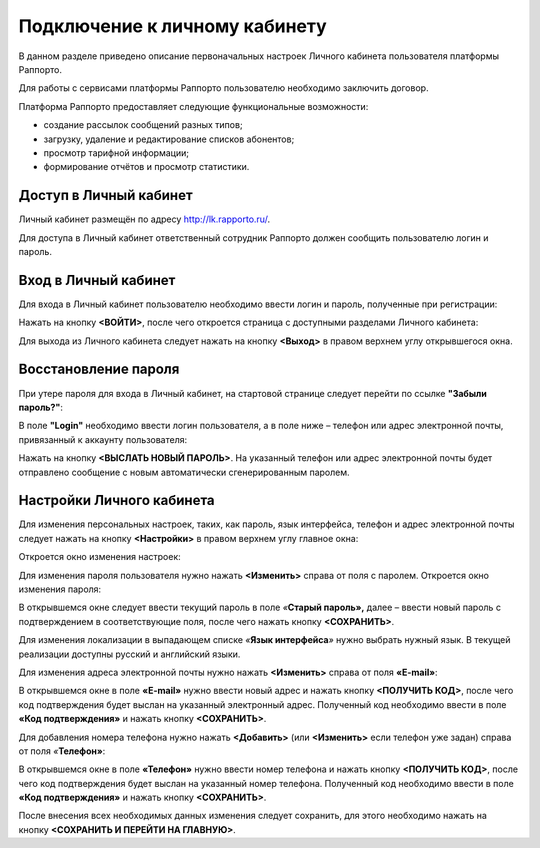 Подключение к личному кабинету
==============================

В данном разделе приведено описание первоначальных настроек Личного
кабинета пользователя платформы Раппорто.

Для работы с сервисами платформы Раппорто пользователю необходимо
заключить договор.

Платформа Раппорто предоставляет следующие функциональные возможности:

-  создание рассылок сообщений разных типов;

-  загрузку, удаление и редактирование списков абонентов;

-  просмотр тарифной информации;

-  формирование отчётов и просмотр статистики.

Доступ в Личный кабинет 
------------------------


Личный кабинет размещён по адресу http://lk.rapporto.ru/.

Для доступа в Личный кабинет ответственный сотрудник Раппорто должен
сообщить пользователю логин и пароль.

Вход в Личный кабинет 
------------------------

Для входа в Личный кабинет пользователю необходимо ввести логин и
пароль, полученные при регистрации:

.. raw:: html

     <div class="container">
       <div class="row">
         <div class="col-sm">
            <br>
         </div>
       </div>
     </div>


|image0|


.. raw:: html

     <div class="container">
       <div class="row">
         <div class="col-sm">
            <br>
         </div>
       </div>
     </div>



Нажать на кнопку **<ВОЙТИ>**, после чего откроется страница с доступными
разделами Личного кабинета:

.. raw:: html

     <div class="container">
       <div class="row">
         <div class="col-sm">
            <br>
         </div>
       </div>
     </div>

|image1|

.. raw:: html

     <div class="container">
       <div class="row">
         <div class="col-sm">
            <br>
         </div>
       </div>
     </div>



Для выхода из Личного кабинета следует нажать на кнопку **<Выход>** в
правом верхнем углу открывшегося окна.

Восстановление пароля
------------------------

При утере пароля для входа в Личный кабинет, на стартовой странице
следует перейти по ссылке **"Забыли пароль?"**:

.. raw:: html

     <div class="container">
       <div class="row">
         <div class="col-sm">
            <br>
         </div>
       </div>
     </div>



|image2|

.. raw:: html

     <div class="container">
       <div class="row">
         <div class="col-sm">
            <br>
         </div>
       </div>
     </div>



В поле **"Login"** необходимо ввести логин пользователя, а в поле ниже –
телефон или адрес электронной почты, привязанный к аккаунту
пользователя:

.. raw:: html

     <div class="container">
       <div class="row">
         <div class="col-sm">
            <br>
         </div>
       </div>
     </div>


|image3|

.. raw:: html

     <div class="container">
       <div class="row">
         <div class="col-sm">
            <br>
         </div>
       </div>
     </div>



Нажать на кнопку **<ВЫСЛАТЬ НОВЫЙ ПАРОЛЬ>**. На указанный телефон или
адрес электронной почты будет отправлено сообщение с новым автоматически
сгенерированным паролем.

Настройки Личного кабинета
---------------------------

Для изменения персональных настроек, таких, как пароль, язык интерфейса,
телефон и адрес электронной почты следует нажать на кнопку
**<Настройки>** в правом верхнем углу главное окна:

.. raw:: html

     <div class="container">
       <div class="row">
         <div class="col-sm">
            <br>
         </div>
       </div>
     </div>



|image4|

.. raw:: html

     <div class="container">
       <div class="row">
         <div class="col-sm">
            <br>
         </div>
       </div>
     </div>



Откроется окно изменения настроек:

.. raw:: html

     <div class="container">
       <div class="row">
         <div class="col-sm">
            <br>
         </div>
       </div>
     </div>

|image5|

.. raw:: html

     <div class="container">
       <div class="row">
         <div class="col-sm">
            <br>
         </div>
       </div>
     </div>


Для изменения пароля пользователя нужно нажать **<Изменить>** справа от
поля с паролем. Откроется окно изменения пароля:

.. raw:: html

     <div class="container">
       <div class="row">
         <div class="col-sm">
            <br>
         </div>
       </div>
     </div>


|image6|

.. raw:: html

     <div class="container">
       <div class="row">
         <div class="col-sm">
            <br>
         </div>
       </div>
     </div>


В открывшемся окне следует ввести текущий пароль в поле *«*\ **Старый
пароль»,** далее – ввести новый пароль с подтверждением в
соответствующие поля, после чего нажать кнопку **<СОХРАНИТЬ>**.

Для изменения локализации в выпадающем списке *«*\ **Язык
интерфейса**\ *»* нужно выбрать нужный язык. В текущей реализации
доступны русский и английский языки.

Для изменения адреса электронной почты нужно нажать **<Изменить>**
справа от поля **«E-mail»**:

.. raw:: html

     <div class="container">
       <div class="row">
         <div class="col-sm">
            <br>
         </div>
       </div>
     </div>


|image7|

.. raw:: html

     <div class="container">
       <div class="row">
         <div class="col-sm">
            <br>
         </div>
       </div>
     </div>



В открывшемся окне в поле **«E-mail»** нужно ввести новый адрес и нажать
кнопку **<ПОЛУЧИТЬ КОД>**, после чего код подтверждения будет выслан на
указанный электронный адрес. Полученный код необходимо ввести в поле
**«Код подтверждения»** и нажать кнопку **<СОХРАНИТЬ>**.

Для добавления номера телефона нужно нажать **<Добавить>** (или
**<Изменить>** если телефон уже задан) справа от поля *«*\ **Телефон»**:

.. raw:: html

     <div class="container">
       <div class="row">
         <div class="col-sm">
            <br>
         </div>
       </div>
     </div>

|image8|


.. raw:: html

     <div class="container">
       <div class="row">
         <div class="col-sm">
            <br>
         </div>
       </div>
     </div>

В открывшемся окне в поле **«Телефон»** нужно ввести номер телефона и
нажать кнопку **<ПОЛУЧИТЬ КОД>**, после чего код подтверждения будет
выслан на указанный номер телефона. Полученный код необходимо ввести в
поле **«Код подтверждения»** и нажать кнопку **<СОХРАНИТЬ>**.

После внесения всех необходимых данных изменения следует сохранить, для
этого необходимо нажать на кнопку **<СОХРАНИТЬ И ПЕРЕЙТИ НА ГЛАВНУЮ>**.

.. |image0| image:: media/image1.png
   :width: 6.25in
   :height: 2.45833in
   :align: top
.. |image1| image:: media/image2.png
   :width: 6.25in
   :height: 4.91667in
   :align: top
.. |image2| image:: media/image3.png
   :width: 4.16667in
   :height: 1.34375in
   :align: top
.. |image3| image:: media/image4.png
   :width: 7.29167in
   :height: 1.30208in
   :align: top
.. |image4| image:: media/image5.png
   :width: 3.75in
   :height: 1.125in
   :align: top
.. |image5| image:: media/image6.png
   :width: 5.41667in
   :height: 2.03125in
   :align: top
.. |image6| image:: media/image7.png
   :width: 5.83333in
   :height: 3.04167in
   :align: top
.. |image7| image:: media/image8.png
   :width: 5.83333in
   :height: 3.71875in
   :align: top
.. |image8| image:: media/image9.png
   :width: 5.83333in
   :height: 3.30208in
   :align: top
